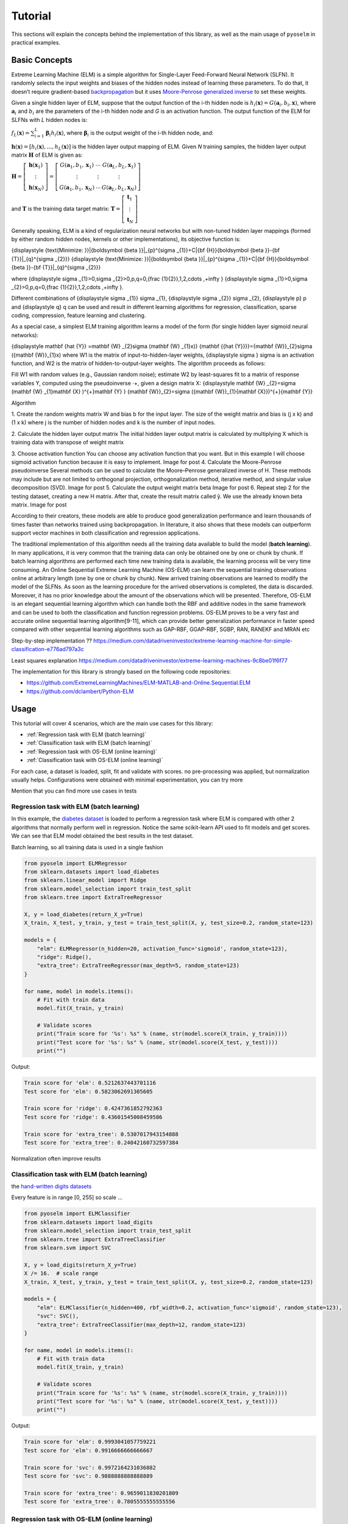 Tutorial
========

This sections will explain the concepts behind the implementation of this library, as well as the main usage of ``pyoselm`` in practical examples.

Basic Concepts
--------------

Extreme Learning Machine (ELM) is a simple algorithm for Single-Layer Feed-Forward Neural Network (SLFN). It randomly selects the input weights and biases of the hidden nodes instead of learning these parameters. To do that, it doesn’t require gradient-based `backpropagation <https://en.wikipedia.org/wiki/Backpropagation>`_  but it uses `Moore-Penrose generalized inverse <https://en.wikipedia.org/wiki/Moore%E2%80%93Penrose_inverse>`_ to set these weights.

Given a single hidden layer of ELM, suppose that the output function of the i-th hidden node is :math:`{h_{i}(\mathbf{x})=G(\mathbf {a} _{i},b_{i},\mathbf {x} )}`, where :math:`{\mathbf {a}_{i}}` and :math:`{{b}_{i}}` are the parameters of the i-th hidden node and *G* is an activation function. The output function of the ELM for SLFNs with *L* hidden nodes is:

:math:`{\displaystyle f_{L}({\mathbf {x}})=\sum _{i=1}^{L}{\boldsymbol {\beta }}_{i}h_{i}({\mathbf {x}})}`, where :math:`{\displaystyle {\boldsymbol {\beta }}_{i}}` is the output weight of the i-th hidden node, and:

:math:`{\displaystyle \mathbf {h} (\mathbf {x} )=[h_{i}(\mathbf {x} ),...,h_{L}(\mathbf {x} )]}` is the hidden layer output mapping of ELM. Given *N* training samples, the hidden layer output matrix :math:`{\displaystyle \mathbf {H} }` of ELM is given as:

:math:`{\displaystyle {\mathbf {H}}=\left[{\begin{matrix}{\mathbf {h}}({\mathbf {x}}_{1})\\\vdots \\{\mathbf {h}}({\mathbf {x}}_{N})\end{matrix}}\right]=\left[{\begin{matrix}G({\mathbf {a}}_{1},b_{1},{\mathbf {x}}_{1})&\cdots &G({\mathbf {a}}_{L},b_{L},{\mathbf {x}}_{1})\\\vdots &\vdots &\vdots \\G({\mathbf {a}}_{1},b_{1},{\mathbf {x}}_{N})&\cdots &G({\mathbf {a}}_{L},b_{L},{\mathbf {x}}_{N})\end{matrix}}\right]}`

and :math:`{\displaystyle \mathbf {T} }` is the training data target matrix: :math:`{\displaystyle {\mathbf {T}}=\left[{\begin{matrix}{\mathbf {t}}_{1}\\\vdots \\{\mathbf {t}}_{N}\end{matrix}}\right]}`

Generally speaking, ELM is a kind of regularization neural networks but with non-tuned hidden layer mappings (formed by either random hidden nodes, kernels or other implementations), its objective function is:

{\displaystyle {\text{Minimize: }}\|{\boldsymbol {\beta }}\|_{p}^{\sigma _{1}}+C\|{\bf {H}}{\boldsymbol {\beta }}-{\bf {T}}\|_{q}^{\sigma _{2}}} {\displaystyle {\text{Minimize: }}\|{\boldsymbol {\beta }}\|_{p}^{\sigma _{1}}+C\|{\bf {H}}{\boldsymbol {\beta }}-{\bf {T}}\|_{q}^{\sigma _{2}}}

where {\displaystyle \sigma _{1}>0,\sigma _{2}>0,p,q=0,{\frac {1}{2}},1,2,\cdots ,+\infty } {\displaystyle \sigma _{1}>0,\sigma _{2}>0,p,q=0,{\frac {1}{2}},1,2,\cdots ,+\infty }.

Different combinations of {\displaystyle \sigma _{1}} \sigma _{1}, {\displaystyle \sigma _{2}} \sigma _{2}, {\displaystyle p} p and {\displaystyle q} q can be used and result in different learning algorithms for regression, classification, sparse coding, compression, feature learning and clustering.

As a special case, a simplest ELM training algorithm learns a model of the form (for single hidden layer sigmoid neural networks):

{\displaystyle \mathbf {\hat {Y}} =\mathbf {W} _{2}\sigma (\mathbf {W} _{1}x)} {\mathbf  {{\hat  {Y}}}}={\mathbf  {W}}_{2}\sigma ({\mathbf  {W}}_{1}x)
where W1 is the matrix of input-to-hidden-layer weights, {\displaystyle \sigma } \sigma  is an activation function, and W2 is the matrix of hidden-to-output-layer weights. The algorithm proceeds as follows:

Fill W1 with random values (e.g., Gaussian random noise);
estimate W2 by least-squares fit to a matrix of response variables Y, computed using the pseudoinverse ⋅+, given a design matrix X:
{\displaystyle \mathbf {W} _{2}=\sigma (\mathbf {W} _{1}\mathbf {X} )^{+}\mathbf {Y} } {\mathbf  {W}}_{2}=\sigma ({\mathbf  {W}}_{1}{\mathbf  {X}})^{+}{\mathbf  {Y}}


Algorithm

1. Create the random weights matrix W and bias b for the input layer.
The size of the weight matrix and bias is (j x k) and (1 x k) where j is the number of hidden nodes and k is the number of input nodes.

2. Calculate the hidden layer output matrix
The initial hidden layer output matrix is calculated by multiplying X which is training data with transpose of weight matrix



3. Choose activation function
You can choose any activation function that you want. But in this example I will choose sigmoid activation function because it is easy to implement.
Image for post
4. Calculate the Moore-Penrose pseudoinverse
Several methods can be used to calculate the Moore–Penrose generalized inverse of H. These methods may include but are not limited to orthogonal projection, orthogonalization method, iterative method, and singular value decomposition (SVD).
Image for post
5. Calculate the output weight matrix beta
Image for post
6. Repeat step 2 for the testing dataset, creating a new H matrix. After that, create the result matrix called ŷ. We use the already known beta matrix.
Image for post


According to their creators, these models are able to produce good generalization performance and learn thousands of times faster than networks trained using backpropagation. In literature, it also shows that these models can outperform support vector machines in both classification and regression applications.

The traditional implementation of this algorithm needs all the training data available to build the model (**batch learning**). In many applications, it is very common that the training data can only be obtained one by one or chunk by chunk. If batch learning algorithms are performed each time new training data is available, the learning process will be very time consuming. An Online Sequential Extreme Learning Machine (OS-ELM) can learn the sequential training observations online at arbitrary length (one by one or chunk by chunk). New arrived training observations are learned to modify the
model of the SLFNs. As soon as the learning procedure for the arrived observations is
completed, the data is discarded. Moreover, it has no prior knowledge about the amount
of the observations which will be presented. Therefore, OS-ELM is an elegant sequential
learning algorithm which can handle both the RBF and additive nodes in the
same framework and can be used to both the classification and function regression problems. OS-ELM proves to be a very fast and accurate online sequential learning
algorithm[9-11], which can provide better generalization performance in faster speed
compared with other sequential learning algorithms such as GAP-RBF, GGAP-RBF,
SGBP, RAN, RANEKF and MRAN etc



Step-by-step implementation ??
https://medium.com/datadriveninvestor/extreme-learning-machine-for-simple-classification-e776ad797a3c

Least squares explanation
https://medium.com/datadriveninvestor/extreme-learning-machines-9c8be01f6f77


The implementation for this library is strongly based on the following code repositories:

- https://github.com/ExtremeLearningMachines/ELM-MATLAB-and-Online.Sequential.ELM
- https://github.com/dclambert/Python-ELM



Usage
-----

This tutorial will cover 4 scenarios, which are the main use cases for this library:

- :ref:`Regression task with ELM (batch learning)`
- :ref:`Classification task with ELM (batch learning)`
- :ref:`Regression task with OS-ELM (online learning)`
- :ref:`Classification task with OS-ELM (online learning)`

For each case, a dataset is loaded, split, fit and validate with scores. no pre-processing was applied, but normalization usually helps. Configurations were obtained with minimal experimentation, you can try more


Mention that you can find more use cases in tests

Regression task with ELM (batch learning)
~~~~~~~~~~~~~~~~~~~~~~~~~~~~~~~~~~~~~~~~~

In this example, the `diabetes dataset <https://scikit-learn.org/stable/datasets/index.html#diabetes-dataset>`_ is loaded to perform a regression task where ELM is compared with other 2 algorithms that normally perform well in regression.
Notice the same scikit-learn API used to fit models and get scores.
We can see that ELM model obtained the best results in the test dataset.

Batch learning, so all training data is used in a single fashion

.. code-block:: python

    from pyoselm import ELMRegressor
    from sklearn.datasets import load_diabetes
    from sklearn.linear_model import Ridge
    from sklearn.model_selection import train_test_split
    from sklearn.tree import ExtraTreeRegressor

    X, y = load_diabetes(return_X_y=True)
    X_train, X_test, y_train, y_test = train_test_split(X, y, test_size=0.2, random_state=123)

    models = {
        "elm": ELMRegressor(n_hidden=20, activation_func='sigmoid', random_state=123),
        "ridge": Ridge(),
        "extra_tree": ExtraTreeRegressor(max_depth=5, random_state=123)
    }

    for name, model in models.items():
        # Fit with train data
        model.fit(X_train, y_train)

        # Validate scores
        print("Train score for '%s': %s" % (name, str(model.score(X_train, y_train))))
        print("Test score for '%s': %s" % (name, str(model.score(X_test, y_test))))
        print("")

Output:

.. code-block:: none

    Train score for 'elm': 0.5212637443701116
    Test score for 'elm': 0.5823062691305605

    Train score for 'ridge': 0.4247361852792363
    Test score for 'ridge': 0.43601545008459586

    Train score for 'extra_tree': 0.5307017943154888
    Test score for 'extra_tree': 0.24042160732597384



Normalization often improve results


Classification task with ELM (batch learning)
~~~~~~~~~~~~~~~~~~~~~~~~~~~~~~~~~~~~~~~~~~~~~

the `hand-written digits datasets <https://scikit-learn.org/stable/datasets/index.html#optical-recognition-of-handwritten-digits-dataset>`_

Every feature is in range [0, 255] so scale ...

.. code-block:: python

    from pyoselm import ELMClassifier
    from sklearn.datasets import load_digits
    from sklearn.model_selection import train_test_split
    from sklearn.tree import ExtraTreeClassifier
    from sklearn.svm import SVC

    X, y = load_digits(return_X_y=True)
    X /= 16.  # scale range
    X_train, X_test, y_train, y_test = train_test_split(X, y, test_size=0.2, random_state=123)

    models = {
        "elm": ELMClassifier(n_hidden=400, rbf_width=0.2, activation_func='sigmoid', random_state=123),
        "svc": SVC(),
        "extra_tree": ExtraTreeClassifier(max_depth=12, random_state=123)
    }

    for name, model in models.items():
        # Fit with train data
        model.fit(X_train, y_train)

        # Validate scores
        print("Train score for '%s': %s" % (name, str(model.score(X_train, y_train))))
        print("Test score for '%s': %s" % (name, str(model.score(X_test, y_test))))
        print("")


Output:

.. code-block:: none

    Train score for 'elm': 0.9993041057759221
    Test score for 'elm': 0.9916666666666667

    Train score for 'svc': 0.9972164231036882
    Test score for 'svc': 0.9888888888888889

    Train score for 'extra_tree': 0.9659011830201809
    Test score for 'extra_tree': 0.7805555555555556



Regression task with OS-ELM (online learning)
~~~~~~~~~~~~~~~~~~~~~~~~~~~~~~~~~~~~~~~~~~~~~

Here, online learning algorithms are used

`california housing <https://scikit-learn.org/stable/datasets/index.html#california-housing-dataset>`_


Standard scaling is applied

.. code-block:: python

    import numpy as np
    from pyoselm import OSELMRegressor
    from sklearn.datasets import fetch_california_housing
    from sklearn.linear_model import SGDRegressor, PassiveAggressiveRegressor
    from sklearn.model_selection import train_test_split
    from sklearn.preprocessing import StandardScaler
    import time


    def prepare_datasets(X, y):
        """Get train and test datasets from data 'X' and 'y',
        with proper standard scaling"""
        # Split data
        X_train, X_test, y_train, y_test = train_test_split(X, y, test_size=0.2, random_state=123)

        # Scale data
        scaler = StandardScaler()
        scaler.fit(X_train, y_train)

        X_train = scaler.transform(X_train)
        X_test = scaler.transform(X_test)

        return X_train, X_test, y_train, y_test


    def fit_sequential(model, X, y, n_hidden, chunk_size=1):
        """Fit 'model' with data 'X' and 'y', sequentially with mini-batches of
        'chunk_size' (starting with a batch of 'n_hidden' size)"""
        # Sequential learning
        N = len(y)
        # The first batch of data must have the same size as n_hidden to achieve the first phase (boosting)
        batches_x = [X[:n_hidden]] + [X[i:i+chunk_size] for i in np.arange(n_hidden, N, chunk_size)]
        batches_y = [y[:n_hidden]] + [y[i:i+chunk_size] for i in np.arange(n_hidden, N, chunk_size)]

        for b_x, b_y in zip(batches_x, batches_y):
            if isinstance(model, OSELMRegressor):
                model.fit(b_x, b_y)
            else:
                model.partial_fit(b_x, b_y)

        return model

    X, y = fetch_california_housing(return_X_y=True)
    X_train, X_test, y_train, y_test = prepare_datasets(X, y)

    n_hidden = 50

    models = {
        "elm": OSELMRegressor(n_hidden=n_hidden, activation_func='sigmoid', random_state=123),
        "sgd": SGDRegressor(random_state=123),
        "par": PassiveAggressiveRegressor(random_state=123),
    }

    chunk_sizes = [1, 100, 1000]

    for name, model in models.items():
        for chunk_size in chunk_sizes:
            print("Chunk size: %i" % chunk_size)

            # Fit with train data
            tic = time.time()
            fit_sequential(model, X_train, y_train, n_hidden, chunk_size)
            toc = time.time()

            # Validate scores
            print("Train score for '%s': %s" % (name, str(model.score(X_train, y_train))))
            print("Test score for '%s': %s" % (name, str(model.score(X_test, y_test))))
            print("Time elapsed: %.3f seconds" % (toc - tic))
            print("")

Output:

.. code-block:: none

    Chunk size: 1
    Train score for 'elm': 0.6772104248443173
    Test score for 'elm': 0.6892117330471859
    Time elapsed: 30.612 seconds

    Chunk size: 100
    Train score for 'elm': 0.6772104248443171
    Test score for 'elm': 0.6892117330472057
    Time elapsed: 0.355 seconds

    Chunk size: 1000
    Train score for 'elm': 0.6772104248443173
    Test score for 'elm': 0.6892117330472123
    Time elapsed: 0.076 seconds

    Chunk size: 1
    Train score for 'sgd': -5.329411541998101
    Test score for 'sgd': -4.022169383999319
    Time elapsed: 5.255 seconds

    Chunk size: 100
    Train score for 'sgd': -78.37459505298487
    Test score for 'sgd': -60.95606987138426
    Time elapsed: 0.091 seconds

    Chunk size: 1000
    Train score for 'sgd': -467.17719294082826
    Test score for 'sgd': -363.8240429481794
    Time elapsed: 0.012 seconds

    Chunk size: 1
    Train score for 'par': -0.6580243270843822
    Test score for 'par': -0.5253735567975708
    Time elapsed: 5.141 seconds

    Chunk size: 100
    Train score for 'par': -0.8446600153025225
    Test score for 'par': -0.8747683620177154
    Time elapsed: 0.088 seconds

    Chunk size: 1000
    Train score for 'par': -0.615051709774799
    Test score for 'par': -0.5496495064733955
    Time elapsed: 0.011 seconds


Notice that chunk-by-chunk is faster than row-by-row, and results are almost equal.

ELM is slower but has better performance


Classification task with OS-ELM (online learning)
~~~~~~~~~~~~~~~~~~~~~~~~~~~~~~~~~~~~~~~~~~~~~~~~~

`forest covertypes <https://scikit-learn.org/stable/datasets/index.html#forest-covertypes>`_


.. code-block:: python

    import numpy as np
    from pyoselm import OSELMClassifier
    from sklearn.datasets import fetch_covtype
    from sklearn.linear_model import SGDClassifier, PassiveAggressiveClassifier
    from sklearn.model_selection import train_test_split
    from sklearn.preprocessing import StandardScaler
    import time


    def prepare_datasets(X, y):
        """Get train and test datasets from data 'X' and 'y',
        with proper standard scaling"""

        idx = [i for i in range(len(y)) if y[i] in [1, 2, 5]]
        X = X[idx, :]
        y = y[idx]

        # Split data
        X_train, X_test, y_train, y_test = train_test_split(X, y, test_size=0.2, random_state=123)

        # Scale data
        scaler = StandardScaler()
        scaler.fit(X_train, y_train)

        X_train = scaler.transform(X_train)
        X_test = scaler.transform(X_test)

        return X_train, X_test, y_train, y_test


    def fit_sequential(model, X, y, n_hidden, chunk_size=1):
        """Fit 'model' with data 'X' and 'y', sequentially with mini-batches of
        'chunk_size' (starting with a batch of 'n_hidden' size)"""
        # Sequential learning
        N = len(y)
        # The first batch of data must have the same size as n_hidden to achieve the first phase (boosting)
        batches_x = [X[:n_hidden]] + [X[i:i+chunk_size] for i in np.arange(n_hidden, N, chunk_size)]
        batches_y = [y[:n_hidden]] + [y[i:i+chunk_size] for i in np.arange(n_hidden, N, chunk_size)]

        for b_x, b_y in zip(batches_x, batches_y):
            if isinstance(model, OSELMClassifier):
                model.fit(b_x, b_y)
            else:
                model.partial_fit(b_x, b_y, classes=[1, 2, 5])

        return model

    X, y = fetch_covtype(return_X_y=True)
    X_train, X_test, y_train, y_test = prepare_datasets(X, y)

    n_hidden = 100

    models = {
        "elm": OSELMClassifier(n_hidden=n_hidden, activation_func='sigmoid', random_state=123),
        "sgd": SGDClassifier(random_state=123),
        "par": PassiveAggressiveClassifier(random_state=123),
    }

    chunk_sizes = [1000]

    for name, model in models.items():
        for chunk_size in chunk_sizes:
            print("Chunk size: %i" % chunk_size)

            # Fit with train data
            tic = time.time()
            fit_sequential(model, X_train, y_train, n_hidden, chunk_size)
            toc = time.time()

            # Validate scores
            print("Train score for '%s': %s" % (name, str(model.score(X_train, y_train))))
            print("Test score for '%s': %s" % (name, str(model.score(X_test, y_test))))
            print("Time elapsed: %.3f seconds" % (toc - tic))
            print("")

Output:

.. code-block:: none

    Chunk size: 1000
    Train score for 'elm': 0.7624019400208567
    Test score for 'elm': 0.7628285790720025
    Time elapsed: 4.594 seconds

    Chunk size: 1000
    Train score for 'sgd': 0.742144674231559
    Test score for 'sgd': 0.7432104392283532
    Time elapsed: 0.737 seconds

    Chunk size: 1000
    Train score for 'par': 0.6749350395212369
    Test score for 'par': 0.6759340909766465
    Time elapsed: 0.788 seconds


References
----------

[1] Extreme learning machine: Theory and applications Guang-Bin Huang, Qin-Yu Zhu, Chee-Kheong Siew.


**Original publication:**

> Huang, G. B., Liang, N. Y., Rong, H. J., Saratchandran, P., & Sundararajan, N. (2005).
  On-Line Sequential Extreme Learning Machine. Computational Intelligence, 2005, 232-237.


Liang N Y, Huang G B, Saratchandran P, et al. A fast and accurate online sequential learning
algorithm for feedforward networks[J]. Neural Networks, IEEE Transactions on, 2006,
17(6): 1411-1423.

> Huang, G. B., Liang, N. Y., Rong, H. J., Saratchandran, P., & Sundararajan, N. (2005).
  On-Line Sequential Extreme Learning Machine. Computational Intelligence, 2005, 232-237.
